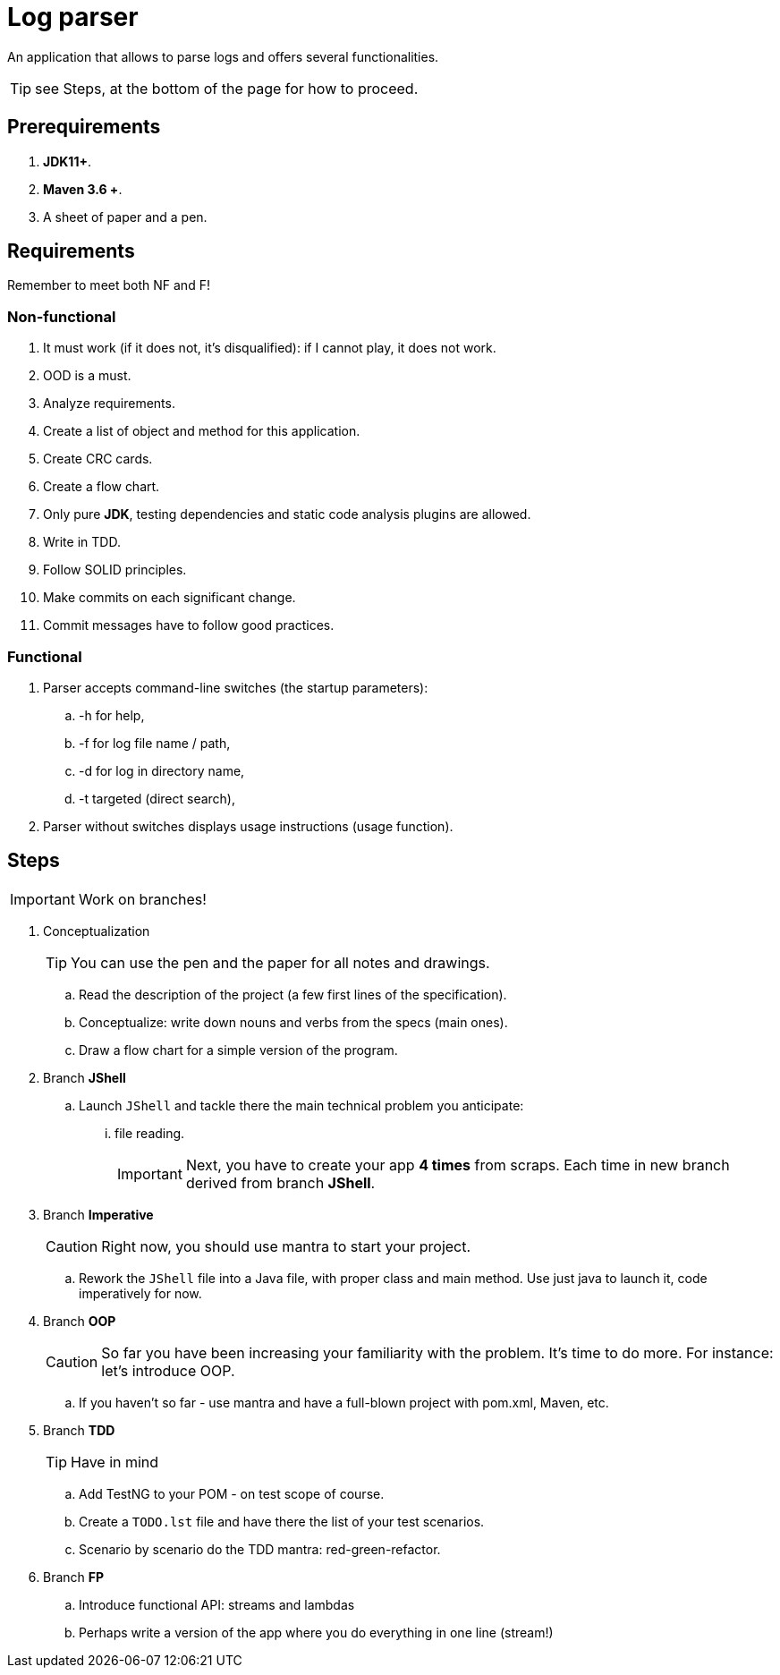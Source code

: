 :icons: font

= Log parser

An application that allows to parse logs and offers several functionalities.

TIP: see Steps, at the bottom of the page for how to proceed.

== Prerequirements

. *JDK11+*.
. *Maven 3.6 +*.
. A sheet of paper and a pen.

== Requirements

Remember to meet both NF and F!

=== Non-functional

. It must work (if it does not, it’s disqualified): if I cannot play, it does not work.
. OOD is a must.
. Analyze requirements.
. Create a list of object and method for this application.
. Create CRC cards.
. Create a flow chart.
. Only pure *JDK*, testing dependencies and static code analysis plugins are allowed.
. Write in TDD.
. Follow SOLID principles.
. Make commits on each significant change.
. Commit messages have to follow good practices.

=== Functional

. Parser accepts command-line switches (the startup parameters):
.. -h for help,
.. -f for log file name / path,
.. -d for log in directory name,
.. -t targeted (direct search),
. Parser without switches displays usage instructions (usage function).


== Steps

IMPORTANT: Work on branches!

. Conceptualization
+

TIP: You can use the pen and the paper for all notes and drawings.

.. Read the description of the project (a few first lines of the specification).
.. Conceptualize: write down nouns and verbs from the specs (main ones).
.. Draw a flow chart for a simple version of the program.
. Branch *JShell*
.. Launch `JShell` and tackle there the main technical problem you anticipate:
... file reading.
+

IMPORTANT: Next, you have to create your app *4 times* from scraps.
Each time in new branch derived from branch *JShell*.

. Branch *Imperative*
+

CAUTION: Right now, you should use mantra to start your project.

.. Rework the `JShell` file into a Java file, with proper class and main method.
Use just java to launch it, code imperatively for now.
. Branch *OOP*
+

CAUTION: So far you have been increasing your familiarity with the problem.
It’s time to do more. For instance: let’s introduce OOP.

.. If you haven’t so far - use mantra and have a full-blown project with pom.xml, Maven, etc.
. Branch *TDD*
+

TIP: Have in mind

.. Add TestNG to your POM - on test scope of course.
.. Create a `TODO.lst` file and have there the list of your test scenarios.
.. Scenario by scenario do the TDD mantra: red-green-refactor.
. Branch *FP*
.. Introduce functional API: streams and lambdas
.. Perhaps write a version of the app where you do everything in one line (stream!)
